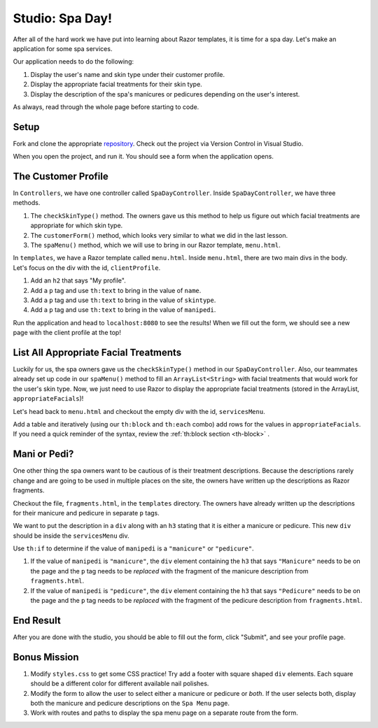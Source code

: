 Studio: Spa Day!
================

After all of the hard work we have put into learning about Razor templates, it is
time for a spa day. Let's make an application for some spa services.

Our application needs to do the following:

#. Display the user's name and skin type under their customer profile.
#. Display the appropriate facial treatments for their skin type.
#. Display the description of the spa's manicures or pedicures depending on the
   user's interest.

As always, read through the whole page before starting to code.

Setup
-----

.. TODO: create the starter code in c#

Fork and clone the appropriate `repository <starter repo here>`_. Check out the project via 
Version Control in Visual Studio.

When you open the project, and run it. You should see a form when the application opens.

.. figure:: figures/startingform.png
   :alt: Image showing an empty form with three fields for name, skin type, and whether the person wants a pedicure or manicure.

The Customer Profile
--------------------

In ``Controllers``, we have one controller called ``SpaDayController``. Inside
``SpaDayController``, we have three methods.

#. The ``checkSkinType()`` method. The owners gave us this method to help us
   figure out which facial treatments are appropriate for which skin type.
#. The ``customerForm()`` method, which looks very similar to what we did in
   the last lesson.
#. The ``spaMenu()`` method, which we will use to bring in our Razor
   template, ``menu.html``.

In ``templates``, we have a Razor template called ``menu.html``.
Inside ``menu.html``, there are two main divs in the body.
Let's focus on the div with the id, ``clientProfile``.

#. Add an ``h2`` that says "My profile".
#. Add a ``p`` tag and use ``th:text`` to bring in the value of ``name``.
#. Add a ``p`` tag and use ``th:text`` to bring in the value of ``skintype``.
#. Add a ``p`` tag and use ``th:text`` to bring in the value of ``manipedi``.

Run the application and head to ``localhost:8080`` to see the results! When we
fill out the form, we should see a new page with the client profile at the top!

List All Appropriate Facial Treatments
--------------------------------------

Luckily for us, the spa owners gave us the ``checkSkinType()`` method in our
``SpaDayController``. Also, our teammates already set up code in our
``spaMenu()`` method to fill an ``ArrayList<String>`` with facial treatments
that would work for the user's skin type. Now, we just need to use Razor to
display the appropriate facial treatments (stored in the ArrayList,
``appropriateFacials``)!

Let's head back to ``menu.html`` and checkout the empty div with the id,
``servicesMenu``.

Add a table and iteratively (using our ``th:block`` and ``th:each`` combo) add
rows for the values in ``appropriateFacials``. If you need a quick reminder of
the syntax, review the :ref:`th:block section <th-block>` .

Mani or Pedi?
-------------

One other thing the spa owners want to be cautious of is their treatment
descriptions. Because the descriptions rarely change and are going to be used
in multiple places on the site, the owners have written up the descriptions as
Razor fragments.

Checkout the file, ``fragments.html``, in the ``templates`` directory. The
owners have already written up the descriptions for their manicure and pedicure
in separate ``p`` tags.

We want to put the description in a ``div`` along with an ``h3`` stating that
it is either a manicure or pedicure. This new ``div`` should be inside the
``servicesMenu`` div.

Use ``th:if`` to determine if the value of ``manipedi`` is a ``"manicure"`` or
``"pedicure"``.

#. If the value of ``manipedi`` is ``"manicure"``, the ``div`` element
   containing the ``h3`` that says ``"Manicure"`` needs to be on the page and
   the ``p`` tag needs to be *replaced* with the fragment of the manicure
   description from ``fragments.html``.
#. If the value of ``manipedi`` is ``"pedicure"``, the ``div`` element
   containing the ``h3`` that says ``"Pedicure"`` needs to be on the page and
   the ``p`` tag needs to be *replaced* with the fragment of the pedicure
   description from ``fragments.html``.

End Result
----------

After you are done with the studio, you should be able to fill out the form,
click "Submit", and see your profile page.

.. figure:: figures/completedform.png
   :alt: Form completed with the name, "Yolanda", combination skin and a preference for pedicures.

.. figure:: figures/endresultprofilepage.png
   :alt: Profile showing Yolanda's information, recommended facial treatments, and pedicure description.

Bonus Mission
-------------

#. Modify ``styles.css`` to get some CSS practice! Try add a footer with square
   shaped ``div`` elements. Each square should be a different color for
   different available nail polishes.
#. Modify the form to allow the user to select either a manicure or pedicure or
   *both*. If the user selects both, display both the manicure and pedicure
   descriptions on the ``Spa Menu`` page.
#. Work with routes and paths to display the spa menu page on a separate route
   from the form.
